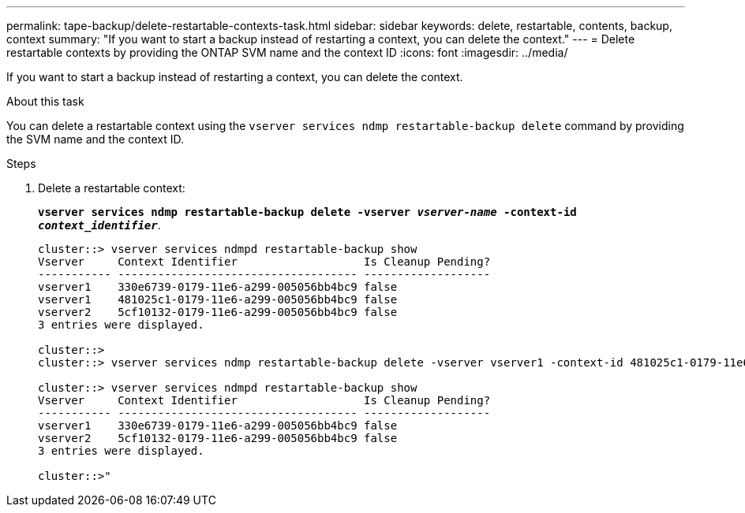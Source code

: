---
permalink: tape-backup/delete-restartable-contexts-task.html
sidebar: sidebar
keywords: delete, restartable, contents, backup, context
summary: "If you want to start a backup instead of restarting a context, you can delete the context."
---
= Delete restartable contexts by providing the ONTAP SVM name and the context ID
:icons: font
:imagesdir: ../media/

[.lead]
If you want to start a backup instead of restarting a context, you can delete the context.

.About this task

You can delete a restartable context using the `vserver services ndmp restartable-backup delete` command by providing the SVM name and the context ID.

.Steps

. Delete a restartable context:
+
`*vserver services ndmp restartable-backup delete -vserver _vserver-name_ -context-id _context_identifier_*`.
+
----
cluster::> vserver services ndmpd restartable-backup show
Vserver     Context Identifier                   Is Cleanup Pending?
----------- ------------------------------------ -------------------
vserver1    330e6739-0179-11e6-a299-005056bb4bc9 false
vserver1    481025c1-0179-11e6-a299-005056bb4bc9 false
vserver2    5cf10132-0179-11e6-a299-005056bb4bc9 false
3 entries were displayed.

cluster::>
cluster::> vserver services ndmp restartable-backup delete -vserver vserver1 -context-id 481025c1-0179-11e6-a299-005056bb4bc9

cluster::> vserver services ndmpd restartable-backup show
Vserver     Context Identifier                   Is Cleanup Pending?
----------- ------------------------------------ -------------------
vserver1    330e6739-0179-11e6-a299-005056bb4bc9 false
vserver2    5cf10132-0179-11e6-a299-005056bb4bc9 false
3 entries were displayed.

cluster::>"
----
